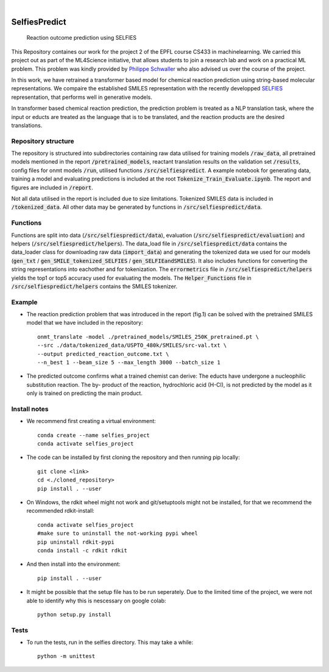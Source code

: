 .. These are examples of badges you might want to add to your README:
   please update the URLs accordingly

    .. image:: https://api.cirrus-ci.com/github/<USER>/selfiespredict.svg?branch=main
        :alt: Built Status
        :target: https://cirrus-ci.com/github/<USER>/selfiespredict
    .. image:: https://readthedocs.org/projects/selfiespredict/badge/?version=latest
        :alt: ReadTheDocs
        :target: https://selfiespredict.readthedocs.io/en/stable/
    .. image:: https://img.shields.io/coveralls/github/<USER>/selfiespredict/main.svg
        :alt: Coveralls
        :target: https://coveralls.io/r/<USER>/selfiespredict
    .. image:: https://img.shields.io/pypi/v/selfiespredict.svg
        :alt: PyPI-Server
        :target: https://pypi.org/project/selfiespredict/
    .. image:: https://img.shields.io/conda/vn/conda-forge/selfiespredict.svg
        :alt: Conda-Forge
        :target: https://anaconda.org/conda-forge/selfiespredict
    .. image:: https://pepy.tech/badge/selfiespredict/month
        :alt: Monthly Downloads
        :target: https://pepy.tech/project/selfiespredict
    .. image:: https://img.shields.io/twitter/url/http/shields.io.svg?style=social&label=Twitter
        :alt: Twitter
        :target: https://twitter.com/selfiespredict
      .. image:: https://img.shields.io/badge/-PyScaffold-005CA0?logo=pyscaffold
          :alt: Project generated with PyScaffold
          :target: https://pyscaffold.org/

|

==============
SelfiesPredict
==============


    Reaction outcome prediction using SELFIES 


This Repository containes our work for the project 2 of the EPFL course CS433 in machinelearning.
We carried this project out as part of the ML4Science initiative, that allows students to join a research lab and work on a practical ML problem.
This problem was kindly provided by `Philippe Schwaller <https://pschwllr.github.io/#>`_ who also advised us over the course of the project.

In this work, we have retrained a transformer based model for chemical reaction prediction using string-based molecular representations.
We compaire the established SMILES representation with the recently developped `SELFIES <https://github.com/aspuru-guzik-group/selfies>`_ representation, that performs well in generative models.

In transformer based chemical reaction prediction, the prediction problem is treated as a NLP translation task, where the input or educts are treated as the language that is to be translated, and the reaction products are the desired translations.


Repository structure
====================

The repository is structured into subdirectories containing raw data utilised for training models :code:`/raw_data`, all pretrained models mentioned in the report :code:`/pretrained_models`, reactant translation results on the validation set :code:`/results`, config files for onmt models :code:`/run`, utilised functions :code:`/src/selfiespredict`. A example notebook for generating data, training a model and evaluating predictions is included at the root :code:`Tokenize_Train_Evaluate.ipynb`. The report and figures are included in :code:`/report`.

Not all data utilised in the report is included due to size limitations. Tokenized SMILES data is included in :code:`/tokenized_data`. All other data may be generated by functions in :code:`/src/selfiespredict/data`.

Functions
====================

Functions are split into data (:code:`/src/selfiespredict/data`), evaluation (:code:`/src/selfiespredict/evaluation`) and helpers (:code:`/src/selfiespredict/helpers`). The data_load file in :code:`/src/selfiespredict/data` contains the data_loader class for downloading raw data (:code:`import_data`) and generating the tokenized data we used for our models (:code:`gen_txt` / :code:`gen_SMILE_tokenized_SELFIES` /  :code:`gen_SELFIEandSMILES`). It also includes functions for converting the string representations into eachother and for tokenization. The :code:`errormetrics` file in :code:`/src/selfiespredict/helpers` yields the top1 or top5 accuracy used for evaluating the models. The :code:`Helper_Functions` file in :code:`/src/selfiespredict/helpers` contains the SMILES tokenizer.

Example
=======

.. image:: reaction_prediction.png
   :width: 600
   :align: center

* The reaction prediction problem that was introduced in the report (fig.1) can be solved with the pretrained SMILES model that we have included in the repository::

     onmt_translate -model ./pretrained_models/SMILES_250K_pretrained.pt \
     --src ./data/tokenized_data/USPTO_480k/SMILES/src-val.txt \
     --output predicted_reaction_outcome.txt \
     --n_best 1 --beam_size 5 --max_length 3000 --batch_size 1


* The predicted outcome confirms what a trained chemist can derive: The educts have undergone a nucleophilic substitution reaction.
  The by- product of the reaction, hydrochloric acid (H-Cl), is not predicted by the model as it only is trained on predicting the main product. 

.. image:: reaction_prediction_filled_out.png
   :width: 1050
   :align: center



Install notes
=============

* We recommend first creating a virtual environment::
     
     conda create --name selfies_project
     conda activate selfies_project


* The code can be installed by first cloning the repository and then running pip locally::

     git clone <link>
     cd <./cloned_repository>
     pip install . --user
     
* On Windows, the rdkit wheel might not work and git/setuptools might not be installed, for that we recommend the recommended rdkit-install::
     
     conda activate selfies_project
     #make sure to uninstall the not-working pypi wheel
     pip uninstall rdkit-pypi
     conda install -c rdkit rdkit

* And then install into the environment::
        
        pip install . --user        
  
* It might be possible that the setup file has to be run seperately. Due to the limited time of the project, we were not able to identify why this is nescessary on google colab::

        python setup.py install

.. _pyscaffold-notes:

Tests
====
* To run the tests, run in the selfies directory. This may take a while::

   python -m unittest


